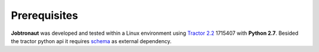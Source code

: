 Prerequisites
=============

**Jobtronaut** was developed and tested within a Linux environment using `Tractor 2.2 <https://rmanwiki.pixar.com/display/TRA/Tractor+2>`_ 1715407 with **Python 2.7**.
Besided the tractor python api it requires `schema <https://pypi.org/project/schema/>`_ as external dependency.